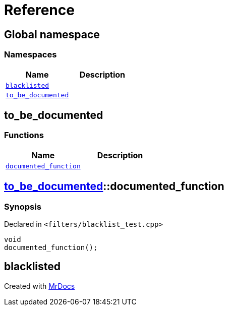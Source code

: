 = Reference
:mrdocs:

[#index]
== Global namespace

=== Namespaces
[cols=2]
|===
| Name | Description 

| <<#blacklisted,`blacklisted`>> 
| 

| <<#to_be_documented,`pass:[to_be_documented]`>> 
| 

|===

[#to_be_documented]
== pass:[to_be_documented]

=== Functions
[cols=2]
|===
| Name | Description 

| <<#to_be_documented-documented_function,`pass:[documented_function]`>> 
| 

|===

[#to_be_documented-documented_function]
== <<#to_be_documented,pass:[to_be_documented]>>::pass:[documented_function]

=== Synopsis

Declared in `<pass:[filters/blacklist_test.cpp]>`
[source,cpp,subs="verbatim,macros,-callouts"]
----
void
pass:[documented_function]();
----

[#blacklisted]
== blacklisted




[.small]#Created with https://www.mrdocs.com[MrDocs]#
